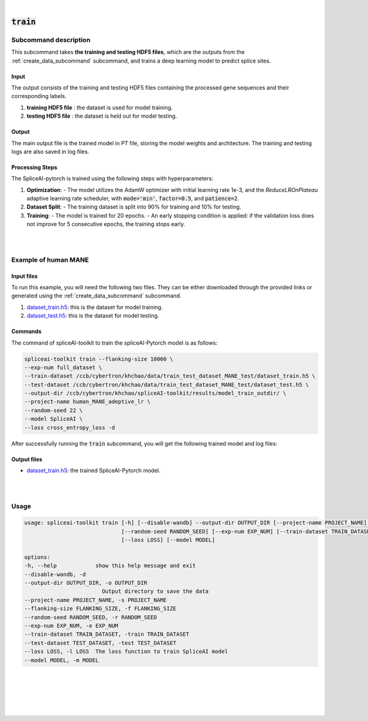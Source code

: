 
|


.. _train_subcommand:

:code:`train`
===============

Subcommand description
---------------------------------

This subcommand takes **the training and testing HDF5 files**, which are the outputs from the :ref:`create_data_subcommand` subcommand, and trains a deep learning model to predict splice sites.

Input
+++++++++++++++++++++++++++++++++++

The output consists of the training and testing HDF5 files containing the processed gene sequences and their corresponding labels.

1. **training HDF5 file** : the dataset is used for model training.
2. **testing HDF5 file** :  the dataset is held out for model testing.

Output
+++++++++++++++++++++++++++++++++++

The main output file is the trained model in `PT` file, storing the model weights and architecture. The training and testing logs are also saved in log files.


Processing Steps
+++++++++++++++++++++++++++++++++++

The SpliceAI-pytorch is trained using the following steps with hyperparameters:

1. **Optimization**:
   - The model utilizes the AdamW optimizer with initial learning rate 1e-3, and the `ReduceLROnPlateau` adaptive learning rate scheduler, with :code:`mode='min'`, :code:`factor=0.5`, and :code:`patience=2`. 

2. **Dataset Split**:
   - The training dataset is split into 90% for training and 10% for testing.

3. **Training**:
   - The model is trained for 20 epochs.
   - An early stopping condition is applied: if the validation loss does not improve for 5 consecutive epochs, the training stops early.


|
|

Example of human MANE
---------------------------------


Input files
+++++++++++++++++++++++++++++++++++

To run this example, you will need the following two files. They can be either downloaded through the provided links or generated using the :ref:`create_data_subcommand` subcommand.

1. `dataset_train.h5 <ftp://ftp.ccb.jhu.edu/pub/data/spliceai-toolkit/train_data/spliceai-mane/dataset_train.h5>`_: this is the dataset for model training. 
2. `dataset_test.h5 <ftp://ftp.ccb.jhu.edu/pub/data/spliceai-toolkit/train_data/spliceai-mane/dataset_test.h5>`_: this is the dataset for model testing. 


Commands
+++++++++++++++++++++++++++++++++++

The command of spliceAI-toolkit to train the spliceAI-Pytorch model is as follows:


.. code-block:: bash

   spliceai-toolkit train --flanking-size 10000 \
   --exp-num full_dataset \
   --train-dataset /ccb/cybertron/khchao/data/train_test_dataset_MANE_test/dataset_train.h5 \
   --test-dataset /ccb/cybertron/khchao/data/train_test_dataset_MANE_test/dataset_test.h5 \
   --output-dir /ccb/cybertron/khchao/spliceAI-toolkit/results/model_train_outdir/ \
   --project-name human_MANE_adeptive_lr \
   --random-seed 22 \
   --model SpliceAI \
   --loss cross_entropy_loss -d

After successfully running the :code:`train` subcommand, you will get the following trained model and log files: 


Output files
+++++++++++++++++++++++++++++++++++

* `dataset_train.h5 <ftp://ftp.ccb.jhu.edu/pub/data/spliceai-toolkit/spliceai-mane/SpliceAI-MANE-10000nt.pt>`_: the trained SpliceAI-Pytorch model.


|
|




Usage
------

.. code-block:: text

   usage: spliceai-toolkit train [-h] [--disable-wandb] --output-dir OUTPUT_DIR [--project-name PROJECT_NAME] [--flanking-size FLANKING_SIZE]
                                 [--random-seed RANDOM_SEED] [--exp-num EXP_NUM] [--train-dataset TRAIN_DATASET] [--test-dataset TEST_DATASET]
                                 [--loss LOSS] [--model MODEL]

   options:
   -h, --help            show this help message and exit
   --disable-wandb, -d
   --output-dir OUTPUT_DIR, -o OUTPUT_DIR
                           Output directory to save the data
   --project-name PROJECT_NAME, -s PROJECT_NAME
   --flanking-size FLANKING_SIZE, -f FLANKING_SIZE
   --random-seed RANDOM_SEED, -r RANDOM_SEED
   --exp-num EXP_NUM, -e EXP_NUM
   --train-dataset TRAIN_DATASET, -train TRAIN_DATASET
   --test-dataset TEST_DATASET, -test TEST_DATASET
   --loss LOSS, -l LOSS  The loss function to train SpliceAI model
   --model MODEL, -m MODEL


|
|
|
|
|


.. image:: ../_images/jhu-logo-dark.png
   :alt: My Logo
   :class: logo, header-image only-light
   :align: center

.. image:: ../_images/jhu-logo-white.png
   :alt: My Logo
   :class: logo, header-image only-dark
   :align: center